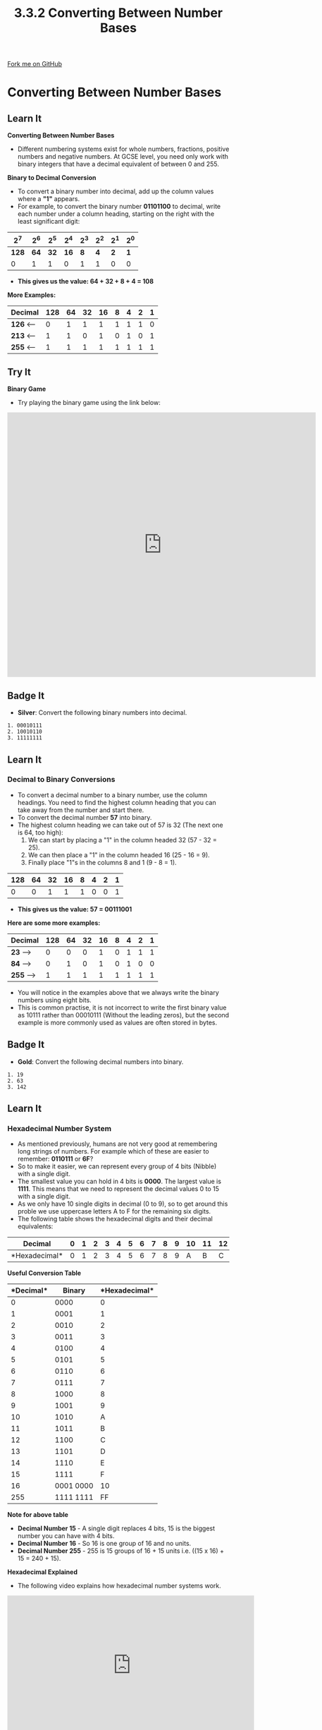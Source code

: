 #+STARTUP:indent
#+HTML_HEAD: <link rel="stylesheet" type="text/css" href="css/styles.css"/>
#+HTML_HEAD_EXTRA: <link href='http://fonts.googleapis.com/css?family=Ubuntu+Mono|Ubuntu' rel='stylesheet' type='text/css'>
#+OPTIONS: f:nil author:nil num:1 creator:nil timestamp:nil 
#+TITLE: 3.3.2 Converting Between Number Bases
#+AUTHOR: Steve Fone

#+BEGIN_HTML
<div class=ribbon>
<a href="GITHUB URL HERE">Fork me on GitHub</a>
</div>
#+END_HTML
* COMMENT Use as a template
:PROPERTIES:
:HTML_CONTAINER_CLASS: activity
:END:
** Learn It
:PROPERTIES:
:HTML_CONTAINER_CLASS: learn
:END:

** Research It
:PROPERTIES:
:HTML_CONTAINER_CLASS: research
:END:

** Design It
:PROPERTIES:
:HTML_CONTAINER_CLASS: design
:END:

** Build It
:PROPERTIES:
:HTML_CONTAINER_CLASS: build
:END:

** Test It
:PROPERTIES:
:HTML_CONTAINER_CLASS: test
:END:

** Run It
:PROPERTIES:
:HTML_CONTAINER_CLASS: run
:END:

** Document It
:PROPERTIES:
:HTML_CONTAINER_CLASS: document
:END:

** Code It
:PROPERTIES:
:HTML_CONTAINER_CLASS: code
:END:

** Program It
:PROPERTIES:
:HTML_CONTAINER_CLASS: program
:END:

** Try It
:PROPERTIES:
:HTML_CONTAINER_CLASS: try
:END:

** Badge It
:PROPERTIES:
:HTML_CONTAINER_CLASS: badge
:END:

** Save It
:PROPERTIES:
:HTML_CONTAINER_CLASS: save
:END:

* Converting Between Number Bases
:PROPERTIES:
:HTML_CONTAINER_CLASS: activity
:END:
** Learn It
:PROPERTIES:
:HTML_CONTAINER_CLASS: learn
:END:
*Converting Between Number Bases*
- Different numbering systems exist for whole numbers, fractions,
  positive numbers and negative numbers. At GCSE level, you need only
  work with binary integers that have a decimal equivalent of between
  0 and 255.

*Binary to Decimal Conversion*
- To convert a binary number into decimal, add up the column values
  where a *"1"* appears.
- For example, to convert the binary number *01101100* to decimal,
  write each number under a column heading, starting on the right with
  the least significant digit:

|   *2^7*  |  *2^6*   |  *2^5*   |  *2^4*  |  *2^3*   |  *2^2*  |  *2^1*  |  *2^0*  |
|----------+----------+----------+---------+----------+---------+---------+---------|
|   *128*  |   *64*   |   *32*   |  *16*   |    *8*   |   *4*   |   *2*   |   *1*   |
|----------+----------+----------+---------+----------+---------+---------+---------|
|0         |1         |1         |0        |1         |1        |0        |0        |

- *This gives us the value: 64 + 32 + 8 + 4 = 108*

*More Examples:*

                                                                                                   
|--------------------------------------------------------------------------------------------------|
|  *Decimal*   |   *128*  |   *64*   |   *32*   |  *16*   |    *8*   |   *4*   |   *2*   |   *1*   |
|--------------+----------+----------+----------+---------+----------+---------+---------+---------|
|  *126*  <--- |0         |1         |1         |1        |1         |1        |1        |0        |
|--------------+----------+----------+----------+---------+----------+---------+---------+---------|
|  *213*  <--- |1         |1         |0         |1        |0         |1        |0        |1        |
|--------------+----------+----------+----------+---------+----------+---------+---------+---------|
|  *255*  <--- |1         |1         |1         |1        |1         |1        |1        |1        |


** Try It
:PROPERTIES:
:HTML_CONTAINER_CLASS: try
:END:

*Binary Game*
- Try playing the binary game using the link below:
#+BEGIN_html
<iframe width="700" height="600" src="https://games.penjee.com/binary-numbers-game/" frameborder="0" allow="accelerometer; autoplay; encrypted-media; gyroscope; picture-in-picture" allowfullscreen></iframe>
#+END_html

** Badge It
:PROPERTIES:
:HTML_CONTAINER_CLASS: badge
:END:
- *Silver*: Convert the following binary numbers into decimal.
#+BEGIN_SRC
 1. 00010111
 2. 10010110
 3. 11111111
#+END_SRC

** Learn It
:PROPERTIES:
:HTML_CONTAINER_CLASS: learn
:END:
*** Decimal to Binary Conversions
- To convert a decimal number to a binary number, use the column
  headings. You need to find the highest column heading that you can
  take away from the number and start there.
- To convert the decimal number *57* into binary.
- The highest column heading we can take out of 57 is 32 (The next one
  is 64, too high):
  1. We can start by placing a "1" in the column headed 32 (57 - 32 = 25).
  2. We can then place a "1" in the column headed 16 (25 - 16 = 9).
  3. Finally place "1"s in the columns 8 and 1 (9 - 8 = 1).

|----------+----------+----------+---------+----------+---------+---------+---------|
|   *128*  |   *64*   |   *32*   |  *16*   |    *8*   |   *4*   |   *2*   |   *1*   |
|----------+----------+----------+---------+----------+---------+---------+---------|
|     0    |    0     |     1    |    1    |     1    |    0    |    0    |    1    |

- *This gives us the value: 57 = 00111001*

*Here are some more examples:*
                                                                                                   
|--------------------------------------------------------------------------------------------------|
|  *Decimal*   |   *128*  |   *64*   |   *32*   |  *16*   |    *8*   |   *4*   |   *2*   |   *1*   |
|--------------+----------+----------+----------+---------+----------+---------+---------+---------|
|  *23*  --->  |0         |0         |0         |1        |0         |1        |1        |1        |
|--------------+----------+----------+----------+---------+----------+---------+---------+---------|
|  *84*  --->  |0         |1         |0         |1        |0         |1        |0        |0        |
|--------------+----------+----------+----------+---------+----------+---------+---------+---------|
|  *255* --->  |1         |1         |1         |1        |1         |1        |1        |1        |

- You will notice in the examples above that we always write the
  binary numbers using eight bits.
- This is common practise, it is not incorrect to write the first
  binary value as 10111 rather than 00010111 (Without the leading
  zeros), but the second example is more commonly used as values are
  often stored in bytes.

** Badge It
:PROPERTIES:
:HTML_CONTAINER_CLASS: badge
:END:
- *Gold*: Convert the following decimal numbers into binary.
#+BEGIN_SRC
 1. 19
 2. 63
 3. 142
#+END_SRC

** Learn It
:PROPERTIES:
:HTML_CONTAINER_CLASS: learn
:END:
*** Hexadecimal Number System
- As mentioned previously, humans are not very good at remembering
  long strings of numbers. For example which of these are easier to
  remember: *0110111* or *6F*?
- So to make it easier, we can represent every group of 4 bits
  (Nibble) with a single digit.
- The smallest value you can hold in 4 bits is *0000*. The largest
  value is *1111*. This means that we need to represent the decimal
  values 0 to 15 with a single digit.
- As we only have 10 single digits in decimal (0 to 9), so to get
  around this proble we use uppercase letters A to F for the remaining six digits.
- The following table shows the hexadecimal digits and their decimal equivalents:

|*Decimal*     |0 |1 |2 |3 |4 |5 |6 |7 |8 |9 |10|11|12|13|14|15|
|--------------+--+--+--+--+--+--+--+--+--+--+--+--+--+--+--+--|
|*Hexadecimal* |0 |1 |2 |3 |4 |5 |6 |7 |8 |9 |A |B |C |D |E |F |

*Useful Conversion Table*
|*Decimal*| *Binary*  |*Hexadecimal*|
|---------+-----------+-------------|
|0        |0000       |0            | 
|---------------------+-------------| 
|1        |0001       |1            |
|---------+-----------+-------------|
|2        |0010       |2            |
|---------+-----------+-------------|
|3        |0011       |3            |
|---------+-----------+-------------|
|4        |0100       |4            |
|---------+-----------+-------------|
|5        |0101       |5            |
|---------+-----------+-------------|
|6        |0110       |6            |
|---------+-----------+-------------|
|7        |0111       |7            |
|---------+-----------+-------------|
|8        |1000       |8            |
|---------+-----------+-------------|
|9        |1001       |9            |
|---------+-----------+-------------|
|10       |1010       |A            |
|---------+-----------+-------------|
|11       |1011       |B            |
|---------+-----------+-------------|
|12       |1100       |C            |
|---------+-----------+-------------|
|13       |1101       |D            |
|---------+-----------+-------------|
|14       |1110       |E            |
|---------+-----------+-------------|
|15       |1111       |F            |
|---------+-----------|-------------|
|16       |0001 0000  |10           |
|---------+-----------+-------------|
|255      |1111 1111  |FF           |


*Note for above table*
- *Decimal Number 15* - A single digit replaces 4 bits, 15 is the biggest number you can have with 4 bits.
- *Decimal Number 16* - So 16 is one group of 16 and no units.
- *Decimal Number 255* - 255 is 15 groups of 16 + 15 units i.e. ((15 x 16) + 15 = 240 + 15).

*Hexadecimal Explained*
- The following video explains how hexadecimal number systems work.
#+BEGIN_html
<iframe width="560" height="315" src="https://www.youtube.com/embed/5sS7w-CMHkU" frameborder="0" allow="accelerometer; autoplay; encrypted-media; gyroscope; picture-in-picture" allowfullscreen></iframe>
#+END_html

** Learn It
:PROPERTIES:
:HTML_CONTAINER_CLASS: learn
:END:
*** Converting Binary/Decimal to Hexadecimal
- In GCSE computing you will only need to work with 8-bit binary
  numbers, which can be represented as two hex digits.
- The left-hand hex digit represents groups of 16, the right-hand hex
  digits represents the units.
- For example, to convert
- There are two methods for converting Decimal to Hexadecimal:
- *Method 1: Convert to Binary/Hex*
- Using the tables and video above try and convert the following decimal
  number: *112* first into Binary and then into Hexadecimal?
- *Step 1*: First we need to use the *binary table* to work out the
  Binary number.
- *Step 2*: Does 128 go into 112? No, so we place a 0 under the 128
  value, then does 64 go into 112? Yes, 112 - 64 = 48 - so we place a 1
  under the 64 value.
- *Step 3*: We can then check does 32 goes into 48? Yes, 48 - 32 =
  16 - so we place a 1 under the 32 value.
- *Step 4*: Repeat this until there is no remainder.

|   *2^7*  |  *2^6*   |  *2^5*   |  *2^4*  |  *2^3*   |  *2^2*  |  *2^1*  |  *2^0*  |
|----------+----------+----------+---------+----------+---------+---------+---------|
|   *128*  |   *64*   |   *32*   |  *16*   |    *8*   |   *4*   |   *2*   |   *1*   |
|----------+----------+----------+---------+----------+---------+---------+---------|
|0         |1         |1         |1        |0         |0        |0        |0        |

- This gives us 01110000 - We then need to split the byte (8 bits) into
  two nibbles (4 bits).
- Then starting at the least significant bit (The right side).
- Read the 4 bits (0000) - Look at the conversion table above gives us
  a *0*.
- Read the next 4 bits (0111) - Again look at the coversion table
  gives us a *7*.
- So *112* in Decimal converts to *01110000* in Binary - Converts to
  *70* in Hexadecimal.

- *Method 2: Divide by 16*
- To convert the decimal number *182* into hex the first step is to
  work out how many groups of 16 there are in 182.
- Secondly work out how many units are left over.
- *182 / 16 = 11 remainder 6.*
- *11* is *B* in hex, *6* is just *6*, so *182* in decimal = *B6* hex.

** Learn It
:PROPERTIES:
:HTML_CONTAINER_CLASS: learn
:END:
*** Converting Hexadecimal to Binary/Decimal
*Converting Hexadecimal to Binary*
- Converting a hexadecimal number into binary is a simple matter of
  converting each hex digit into a group of 4 binary digits. To convert the hex number *A7* to binary:
- Use the Binary Conversion table above to look at the four left-hand
  binary digits that represent the hex number *A* ---> *1010* and then
  look at the next four binary digits that represent the hex number
  *7* ---> *0111*.
- So the hex number *A7* can be represented by the binary value
  *10100111*

*More Examples:*
- *B5* ---> *1011 0101*
- *FA* ---> *1111 1010*

*Converting Hexadecimal to Decimal*
- To convert a hexadeicmal number into decimal, multiply the heading
  or place value by the hex digit value, to convert the hex number
  *A7* to decimal. (Remember column place values are: 16 and 1, and A
  = 10)
- *A* = (10 x 16) + *7* = (7 x 1) = *167*

*More Examples:*
- *7F* ---> *112* + *15* = *127*
- *CD* ---> *192* + *13* = *205*

** Badge It
:PROPERTIES:
:HTML_CONTAINER_CLASS: badge
:END:
- *Platinum*: Conplete the following conversions:
#+BEGIN_SRC
Convert the following numbers from binary to hex:
 1. 00010111
 2. 11111100
 3. 00110010
 4. 11011100
#+END_SRC
#+BEGIN_SRC
Convert the following numbers from decimal to hex:
 1. 77
 2. 255
 3. 186
 4. 18
#+END_SRC
#+BEGIN_SRC
Convert the following hexadecimal numbers into binary:
 1. E4
 2. 8A
 3. FF
 4. C1
#+END_SRC
#+BEGIN_SRC
Convert the following hexadecimal numbers into decimal:
 1. 77
 2. AF
 3. 17
 4. 20
#+END_SRC

*Uses of hexadecimal* 
- Hex numbers are expressed more compactly than binary numbers, and are much easier to understand and remember.
- For this reason, hexadecimal numbers are often used instead of binary numbers and have several applications in computing.
- One application you are probably familiar with is picking colours for a graphic.
- Hex numbers are also used in assembly language instructions such as ADD &4F3A.
